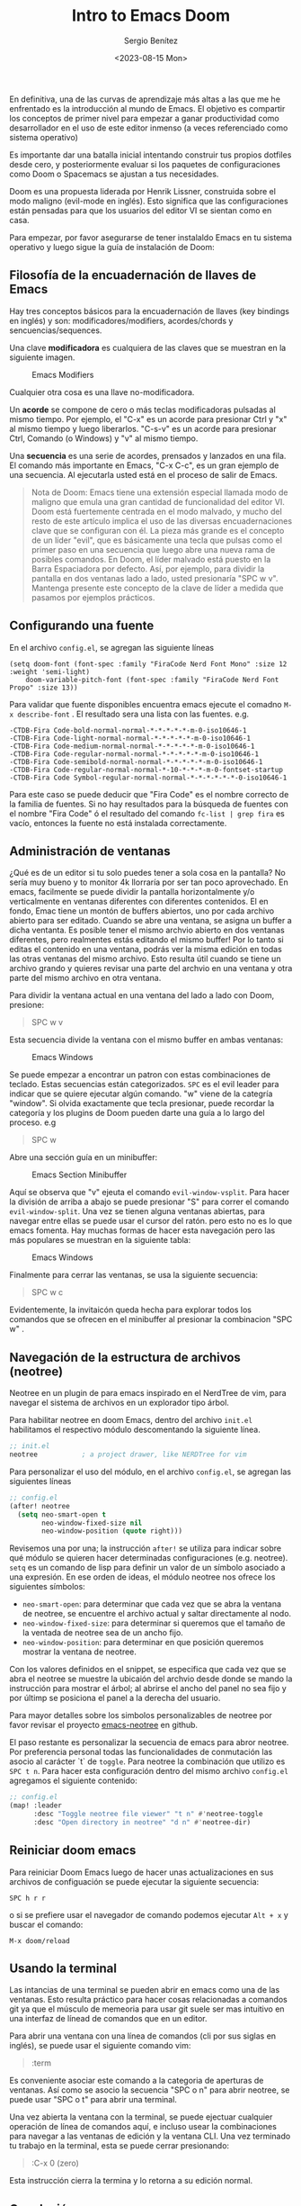 #+TITLE: Intro to Emacs Doom
#+DESCRIPTION: En esta publicación se comparte una breve guía con los primeros pasos a dar en doom emacs
#+AUTHOR: Sergio Benítez
#+DATE:<2023-08-15 Mon>
#+HUGO_BASE_DIR: ~/Development/suabochica-blog/
#+HUGO_SECTION: /post
#+HUGO_WEIGHT: auto
#+HUGO_AUTO_SET_LASTMOD: t

En definitiva, una de las curvas de aprendizaje más altas a las que me he enfrentado es la introducción al mundo de Emacs. El objetivo es compartir los conceptos de primer nivel para empezar a ganar productividad como desarrollador en el uso de este editor inmenso (a veces referenciado como sistema operativo)

Es importante dar una batalla inicial intentando construir tus propios dotfiles desde cero, y posteriormente evaluar si los paquetes de configuraciones como Doom o Spacemacs se ajustan a tus necesidades.

Doom es una propuesta liderada por Henrik Lissner, construida sobre el modo maligno (evil-mode en inglés). Esto significa que las configuraciones están pensadas para que los usuarios del editor VI se sientan como en casa.

Para empezar, por favor asegurarse de tener instalaldo Emacs en tu sistema operativo y luego sigue la guía de instalación de Doom:

** Filosofía de la encuadernación de llaves de Emacs

Hay tres conceptos básicos para la encuadernación de llaves (key bindings en inglés) y son: modificadores/modifiers, acordes/chords y sencuencias/sequences.

Una clave *modificadora* es cualquiera de las claves que se muestran en la siguiente imagen.

  #+CAPTION: Emacs Modifiers
  [[../../images/emacs/01-emacs-modifiier.png]]

Cualquier otra cosa es una llave no-modificadora.

Un *acorde* se compone de cero o más teclas modificadoras pulsadas al mismo tiempo. Por ejemplo, el "C-x" es un acorde para presionar Ctrl y "x" al mismo tiempo y luego liberarlos. "C-s-v" es un acorde para presionar Ctrl, Comando (o Windows) y "v" al mismo tiempo.

Una *secuencia* es una serie de acordes, prensados y lanzados en una fila. El comando más importante en Emacs, "C-x C-c", es un gran ejemplo de una secuencia. Al ejecutarla usted está en el proceso de salir de Emacs.

#+begin_quote
Nota de Doom: Emacs tiene una extensión especial llamada modo de maligno que emula una gran cantidad de funcionalidad del editor VI. Doom está fuertemente centrada en el modo malvado, y mucho del resto de este artículo implica el uso de las diversas encuadernaciones clave que se configuran con él. La pieza más grande es el concepto de un líder "evil", que es básicamente una tecla que pulsas como el primer paso en una secuencia que luego abre una nueva rama de posibles comandos. En Doom, el líder malvado está puesto en la Barra Espaciadora por defecto. Así, por ejemplo, para dividir la pantalla en dos ventanas lado a lado, usted presionaría "SPC w v". Mantenga presente este concepto de la clave de líder a medida que pasamos por ejemplos prácticos.
#+end_quote

** Configurando una fuente

En el archivo ~config.el~, se agregan las siguiente líneas

#+begin_src
(setq doom-font (font-spec :family "FiraCode Nerd Font Mono" :size 12 :weight 'semi-light)
    doom-variable-pitch-font (font-spec :family "FiraCode Nerd Font Propo" :size 13))
#+end_src

 Para validar que fuente disponibles encuentra emacs ejecute el comadno ~M-x describe-font~ . El resultado sera una lista con las fuentes. e.g.

#+begin_src
-CTDB-Fira Code-bold-normal-normal-*-*-*-*-*-m-0-iso10646-1
-CTDB-Fira Code-light-normal-normal-*-*-*-*-*-m-0-iso10646-1
-CTDB-Fira Code-medium-normal-normal-*-*-*-*-*-m-0-iso10646-1
-CTDB-Fira Code-regular-normal-normal-*-*-*-*-*-m-0-iso10646-1
-CTDB-Fira Code-semibold-normal-normal-*-*-*-*-*-m-0-iso10646-1
-CTDB-Fira Code-regular-normal-normal-*-10-*-*-*-m-0-fontset-startup
-CTDB-Fira Code Symbol-regular-normal-normal-*-*-*-*-*-*-0-iso10646-1
#+end_src

Para este caso se puede deducir que "Fira Code" es el nombre correcto de la familia de fuentes. Si no hay resultados para la búsqueda de fuentes con el nombre "Fira Code" ó el resultado del comando ~fc-list | grep fira~ es vacío, entonces la fuente no está instalada correctamente.

** Administración de ventanas

¿Qué es de un editor si tu solo puedes tener a sola cosa en la pantalla? No sería muy bueno y to monitor 4k llorraría por ser tan poco aprovechado. En emacs, facilmente se puede dividir la pantalla horizontalmente y/o verticalmente en ventanas diferentes con diferentes contenidos. El en fondo, Emac tiene un montón de buffers abiertos, uno por cada archivo abierto para ser editado. Cuando se abre una ventana, se asigna un buffer a dicha ventanta. Es posible tener el mismo archvio abierto en dos ventanas diferentes, pero realmentes estás editando el mismo buffer! Por lo tanto si editas el contenido en una ventana, podrás ver la misma edición en todas las otras ventanas del mismo archivo. Esto resulta útil cuando se tiene un archivo grando y quieres revisar una parte del archvio en una ventana y otra parte del mismo archivo en otra ventana.

Para dividir la ventana actual en una ventana del lado a lado con Doom, presione:

#+begin_quote
SPC w v
#+end_quote

Esta secuencia divide la ventana con el mismo buffer en ambas ventanas:

  #+CAPTION: Emacs Windows
  [[../../images/emacs/02-emacs-windows.png]]


Se puede empezar a encontrar un patron con estas combinaciones de teclado. Estas secuencias están categorizados. ~SPC~ es el evil leader para indicar que se quiere ejecutar algún comando. "w" viene de la categría "window". Si olvida exactamente que tecla presionar, puede recordar la categoría y los plugins de Doom pueden darte una guía a lo largo del proceso. e.g

#+begin_quote
SPC w
#+end_quote

Abre una sección guía en un minibuffer:

  #+CAPTION: Emacs Section Minibuffer
  [[../../images/emacs/03-emacs-minibuffer.png]]


Aquí se observa que "v" ejeuta el comando ~evil-window-vsplit~. Para hacer la división de arriba a abajo  se puede presionar "S" para correr el comando ~evil-window-split~. Una vez se tienen alguna ventanas abiertas, para navegar entre ellas se puede usar el cursor del ratón. pero esto no es lo que emacs fomenta. Hay muchas formas de hacer esta navegación pero las más populares se muestran en la siguiente tabla:

  #+CAPTION: Emacs Windows
  [[../../images/emacs/04-emacs-windows-navigation.png]]


Finalmente para cerrar las ventanas, se usa la siguiente secuencia:

#+begin_quote
SPC w c
#+end_quote

Evidentemente, la invitaicón queda hecha para explorar todos los comandos que se ofrecen en el minibuffer al presionar la combinacion "SPC w" .

** Navegación de la estructura de archivos (neotree)

Neotree en un plugin de para emacs inspirado en el NerdTree de vim, para navegar el sistema de archivos en un explorador tipo árbol.

Para habilitar neotree en doom Emacs, dentro del archivo ~init.el~ habilitamos el respectivo módulo descomentando la siguiente línea.

#+begin_src lisp
;; init.el
neotree           ; a project drawer, like NERDTree for vim
#+end_src

Para personalizar el uso del módulo, en el archivo ~config.el~, se agregan las siguientes líneas

#+begin_src lisp
;; config.el
(after! neotree
  (setq neo-smart-open t
        neo-window-fixed-size nil
        neo-window-position (quote right)))
#+end_src

Revisemos una por una; la instrucción ~after!~ se utiliza para indicar sobre qué módulo se quieren hacer determinadas configuraciones (e.g. neotree). ~setq~ es un comando de lisp para definir un valor de un símbolo asociado a una expresión. En ese orden de ideas, el módulo neotree nos ofrece los siguientes símbolos:

- ~neo-smart-open~: para determinar que cada vez que se abra la ventana de neotree, se encuentre el archivo actual y saltar directamente al nodo.
- ~neo-window-fixed-size~: para determinar si queremos que el tamaño de la ventada de neotree sea de un ancho fijo.
- ~neo-window-position~: para determinar en que posición queremos mostrar la ventana de neotree.

Con los valores definidos en el snippet, se especifica que cada vez que se abra el neotree se muestre la ubicaión del archvio desde donde se mando la instrucción para mostrar el árbol; al abrirse el ancho del panel no sea fijo y por últimp se posiciona el panel a la derecha del usuario.

Para mayor detalles sobre los simbolos personalizables de neotree por favor revisar el proyecto [[https://github.com/jaypei/emacs-neotree/blob/dev/neotree.el][emacs-neotree]] en github.

El paso restante es personalizar la secuencia de emacs para abror neotree. Por preferencia personal todas las funcionalidades de conmutación las asocio al carácter `t` de ~toggle~. Para neotree la combinación que utilizo es ~SPC t n~. Para hacer esta configuración dentro del mismo archivo ~config.el~ agregamos el siguiente contenido:

#+begin_src lisp
;; config.el
(map! :leader
      :desc "Toggle neotree file viewer" "t n" #'neotree-toggle
      :desc "Open directory in neotree" "d n" #'neotree-dir)
#+end_src

** Reiniciar doom emacs

Para reiniciar Doom Emacs luego de hacer unas actualizaciones en sus archivos de configuación se puede ejecutar la siguiente secuencia:

#+begin_src
SPC h r r
#+end_src

o si se prefiere usar el navegador de comando podemos ejecutar ~Alt + x~ y buscar el comando:

#+begin_src
M-x doom/reload
#+end_src

** Usando la terminal

Las intancias de una terminal se pueden abrir en emacs como una de las ventanas. Esto resulta práctico para hacer cosas relacionadas a comandos git ya que el músculo de memeoria para usar git suele ser mas intuitivo en una interfaz de línead de comandos que en un editor.

Para abrir una ventana con una línea de comandos (cli por sus siglas en inglés), se puede usar el siguiente comando vim:

#+begin_quote
:term
#+end_quote

Es conveniente asociar este comando a la categoria de aperturas de ventanas. Así como se asocio la secuencia "SPC o n" para abrir neotree, se puede usar "SPC o t" para abrir una terminal.

Una vez abierta la ventana con la terminal, se puede ejectuar cualquier operación de línea de comandos aquí, e incluso usear la combinaciones para navegar a las ventanas de edición y la ventana CLI. Una vez terminado tu trabajo en la terminal, esta se puede cerrar presionando:

#+begin_quote
:C-x 0 (zero)
#+end_quote

Esta instrucción cierra la termina y lo retorna a su edición normal.

** Conclusión

Una recomendación final, si estás seguro de que un comando para alguna acción puntual debe existir, pero nos esta seguro de como se llama, presione la combinación "Alt-X" o ("M-x") en su teclado para abrir un buffer con todos los comandos disponibles en Emacs. Cada una de las secuencias abordadas en está guía estan asociadas a una nombre de una función que puede ser llamada desde está búsqueda. Si se decide no llamar la función, está la opción de presionar la secuencia "Ctrl-G" para cancelar cualquiere combinación que se esté haciendo.

Esto es apenas rascar la superficie de qué tipo de poder tiene disponible, pero con suerte puede ayudarte a superar la curva de aprendizaje inicial y comenzar por el camino de la magia de Emacs.


** Vease tambien
- [[https://www.youtube.com/watch?v=37H7bD-G7nE][Doom Emacs, What you need to now on day one]] by DistroTube
- [[https://medium.com/urbint-engineering/emacs-doom-for-newbies-1f8038604e3b][Emacs Doom for Newbies]] by Justins DeMaris
- [[https://github.com/raven2cz/emacs][Fishlive's Doom Emacs config]] by raven2cz
